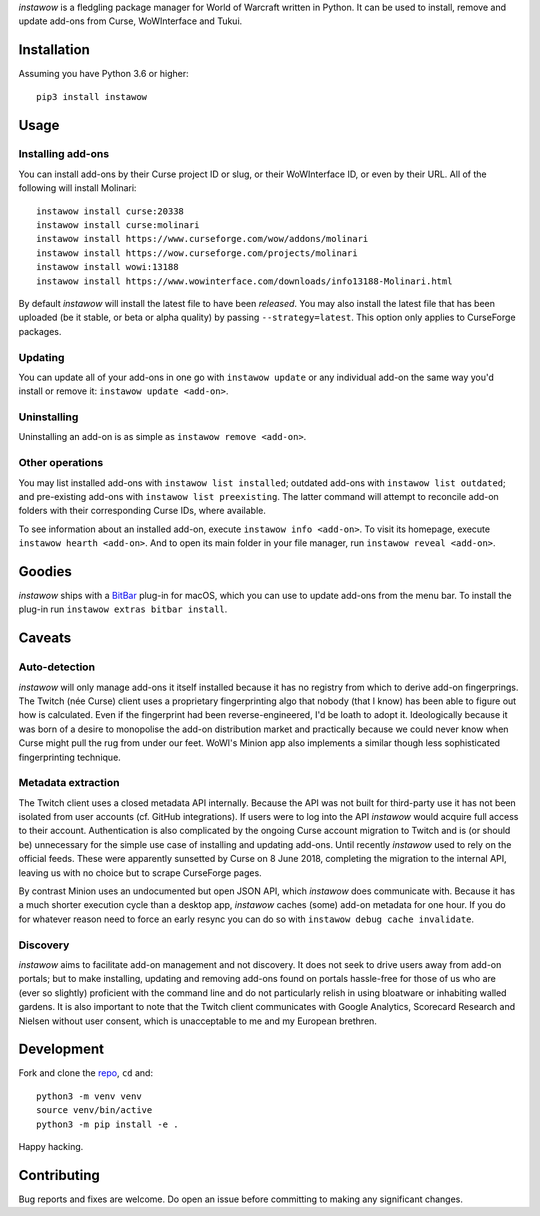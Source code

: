 *instawow* is a fledgling package manager for World of Warcraft written
in Python. It can be used to install, remove and update add-ons from
Curse, WoWInterface and Tukui.

Installation
------------

Assuming you have Python 3.6 or higher::

    pip3 install instawow

Usage
-----

Installing add-ons
~~~~~~~~~~~~~~~~~~

You can install add-ons by their Curse project ID or slug, or their
WoWInterface ID, or even by their URL. All of the following will install
Molinari::

    instawow install curse:20338
    instawow install curse:molinari
    instawow install https://www.curseforge.com/wow/addons/molinari
    instawow install https://wow.curseforge.com/projects/molinari
    instawow install wowi:13188
    instawow install https://www.wowinterface.com/downloads/info13188-Molinari.html

By default *instawow* will install the latest file to have been
*released*. You may also install the latest file that has been
uploaded (be it stable, or beta or alpha quality) by
passing ``--strategy=latest``. This option only applies to CurseForge packages.

Updating
~~~~~~~~

You can update all of your add-ons in one go with ``instawow update`` or
any individual add-on the same way you'd install or remove it:
``instawow update <add-on>``.

Uninstalling
~~~~~~~~~~~~

Uninstalling an add-on is as simple as ``instawow remove <add-on>``.

Other operations
~~~~~~~~~~~~~~~~

You may list installed add-ons with ``instawow list installed``;
outdated add-ons with ``instawow list outdated``; and pre-existing
add-ons with ``instawow list preexisting``. The latter command will
attempt to reconcile add-on folders with their corresponding Curse IDs,
where available.

To see information about an installed add-on, execute
``instawow info <add-on>``. To visit its homepage, execute
``instawow hearth <add-on>``. And to open its main folder in your file
manager, run ``instawow reveal <add-on>``.

Goodies
-------

*instawow* ships with a `BitBar <https://getbitbar.com/>`__ plug-in
for macOS, which you can use to update add-ons from the menu bar.
To install the plug-in run ``instawow extras bitbar install``.

Caveats
-------

Auto-detection
~~~~~~~~~~~~~~

*instawow* will only manage add-ons it itself installed
because it has no registry from which to derive add-on fingerprings.
The Twitch (née Curse) client uses a proprietary fingerprinting algo
that nobody (that I know) has been able to figure out how is calculated.
Even if the fingerprint had been reverse-engineered, I'd be loath to adopt it.
Ideologically because it was born of a desire to monopolise the add-on distribution
market and practically because we could never know when Curse might pull
the rug from under our feet. WoWI's Minion app also
implements a similar though less sophisticated fingerprinting technique.

Metadata extraction
~~~~~~~~~~~~~~~~~~~

The Twitch client uses a closed metadata API internally.
Because the API was not built for third-party use it has not been
isolated from user accounts (cf. GitHub integrations).
If users were to log into the API *instawow* would acquire full
access to their account. Authentication is also complicated
by the ongoing Curse account migration to Twitch and is (or should be)
unnecessary for the simple use case of installing and updating add-ons.
Until recently *instawow* used to rely on the official feeds.  These
were apparently sunsetted by Curse on 8 June 2018,
completing the migration to the internal API, leaving us with
no choice but to scrape CurseForge pages.

By contrast Minion uses an undocumented but open JSON API, which
*instawow* does communicate with.
Because it has a much shorter execution cycle than a desktop app,
*instawow* caches (some) add-on metadata for one hour. If you do for whatever
reason need to force an early resync you can do so with
``instawow debug cache invalidate``.

Discovery
~~~~~~~~~

*instawow* aims to facilitate add-on management and not discovery. It
does not seek to drive users away from add-on portals; but to make
installing, updating and removing add-ons found on portals hassle-free
for those of us who are (ever so slightly) proficient with the command
line and do not particularly relish in using bloatware or inhabiting
walled gardens.  It is also important to note that the Twitch client
communicates with Google Analytics, Scorecard Research and Nielsen
without user consent, which is unacceptable to me and my European
brethren.

Development
-----------

Fork and clone the `repo <https://github.com/layday/instawow>`__, ``cd``
and::

    python3 -m venv venv
    source venv/bin/active
    python3 -m pip install -e .

Happy hacking.

Contributing
------------

Bug reports and fixes are welcome. Do open an issue before committing to
making any significant changes.
